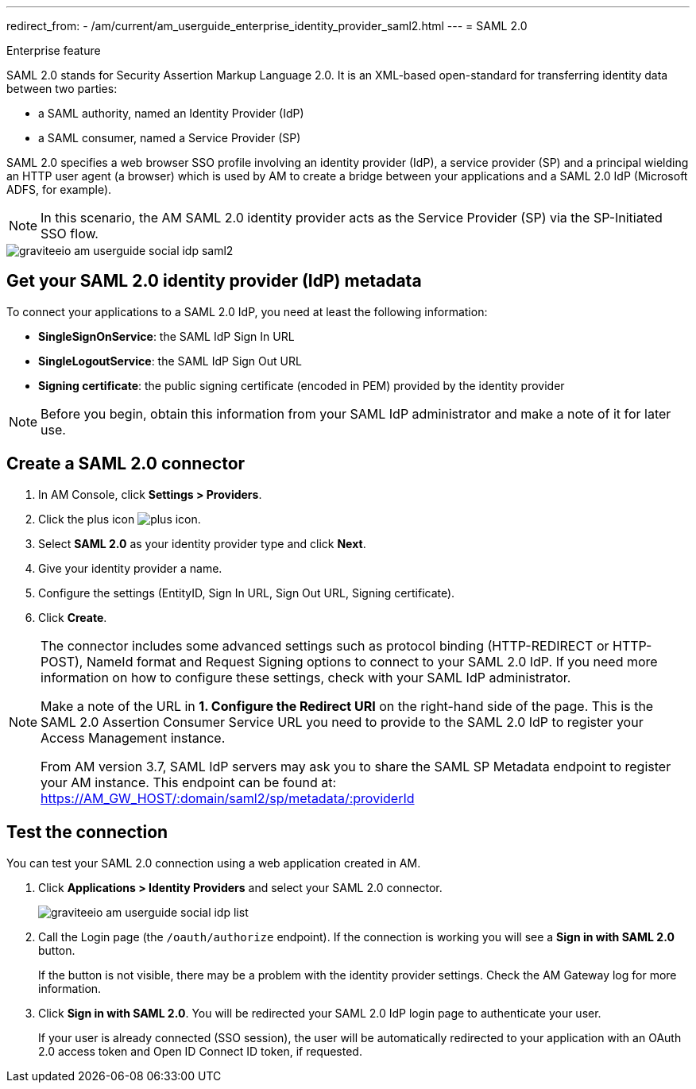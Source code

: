 ---
redirect_from:
  - /am/current/am_userguide_enterprise_identity_provider_saml2.html
---
= SAML 2.0

[label label-enterprise]#Enterprise feature#

SAML 2.0 stands for Security Assertion Markup Language 2.0. It is an XML-based open-standard for transferring identity data between two parties:

- a SAML authority, named an Identity Provider (IdP)
- a SAML consumer, named a Service Provider (SP)

SAML 2.0 specifies a web browser SSO profile involving an identity provider (IdP), a service provider (SP) and a principal wielding an HTTP user agent (a browser)
which is used by AM to create a bridge between your applications and a SAML 2.0 IdP (Microsoft ADFS, for example).

NOTE: In this scenario, the AM SAML 2.0 identity provider acts as the Service Provider (SP) via the SP-Initiated SSO flow.

image::am/current/graviteeio-am-userguide-social-idp-saml2.png[]

== Get your SAML 2.0 identity provider (IdP) metadata

To connect your applications to a SAML 2.0 IdP, you need at least the following information:

- *SingleSignOnService*: the SAML IdP Sign In URL
- *SingleLogoutService*: the SAML IdP Sign Out URL
- *Signing certificate*: the public signing certificate (encoded in PEM) provided by the identity provider

NOTE: Before you begin, obtain this information from your SAML IdP administrator and make a note of it for later use.

== Create a SAML 2.0 connector

. In AM Console, click *Settings > Providers*.
. Click the plus icon image:icons/plus-icon.png[role="icon"].
. Select *SAML 2.0* as your identity provider type and click *Next*.
. Give your identity provider a name.
. Configure the settings (EntityID, Sign In URL, Sign Out URL, Signing certificate).
. Click *Create*.

[NOTE]
====
The connector includes some advanced settings such as protocol binding (HTTP-REDIRECT or HTTP-POST), NameId format and Request Signing options to connect to your SAML 2.0 IdP. If you need more information on how to configure these settings, check with your SAML IdP administrator.

Make a note of the URL in *1. Configure the Redirect URI* on the right-hand side of the page. This is the SAML 2.0 Assertion Consumer Service URL you need to provide to the SAML 2.0 IdP to register your Access Management instance.

From AM version 3.7, SAML IdP servers may ask you to share the SAML SP Metadata endpoint to register your AM instance.
This endpoint can be found at: https://AM_GW_HOST/:domain/saml2/sp/metadata/:providerId
====

== Test the connection

You can test your SAML 2.0 connection using a web application created in AM.

. Click *Applications > Identity Providers* and select your SAML 2.0 connector.
+
image::am/current/graviteeio-am-userguide-social-idp-list.png[]
+
. Call the Login page (the `/oauth/authorize` endpoint). If the connection is working you will see a *Sign in with SAML 2.0* button.
+
If the button is not visible, there may be a problem with the identity provider settings. Check the AM Gateway log for more information.

. Click *Sign in with SAML 2.0*. You will be redirected your SAML 2.0 IdP login page to authenticate your user.
+
If your user is already connected (SSO session), the user will be automatically redirected to your application with an OAuth 2.0 access token and Open ID Connect ID token, if requested.
